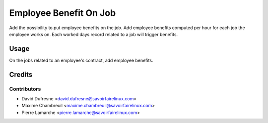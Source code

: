 =======================
Employee Benefit On Job
=======================

Add the possibility to put employee benefits on the job.
Add employee benefits computed per hour for each job the employee works on.
Each worked days record related to a job will trigger benefits.


Usage
=====

On the jobs related to an employee's contract, add employee benefits.


Credits
=======

Contributors
------------
* David Dufresne <david.dufresne@savoirfairelinux.com>
* Maxime Chambreuil <maxime.chambreuil@savoirfairelinux.com>
* Pierre Lamarche <pierre.lamarche@savoirfairelinux.com>
